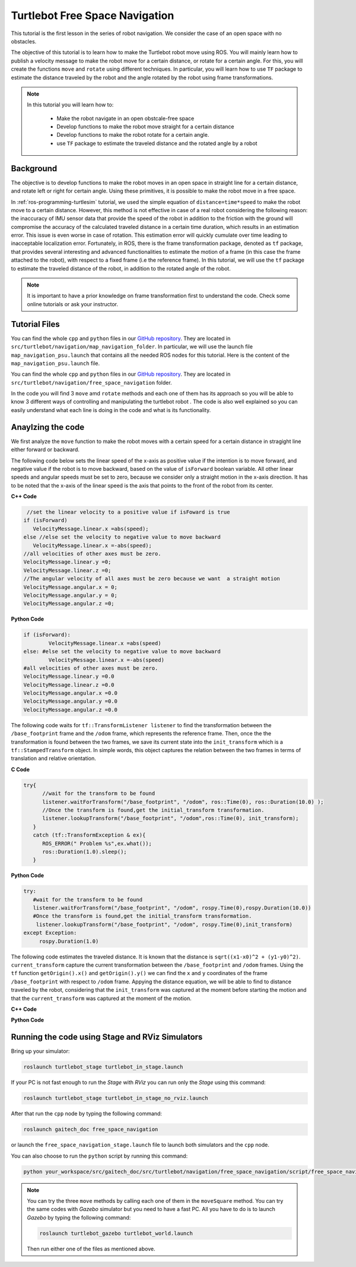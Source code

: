 
.. _free-space-navigation:

===============================
Turtlebot Free Space Navigation
===============================

This tutorial is the first lesson in the series of robot navigation. We consider the case of an open space with no obstacles. 

The objective of this tutorial is to learn how to make the Turtlebot robot move using ROS. You will mainly learn how to publish a velocity message to make the robot move for a certain distance, or rotate for a certain angle. 
For this, you will create the functions ``move`` and ``rotate`` using different techniques. 
In particular, you will learn how to use ``TF`` package to estimate the distance traveled by the robot and the angle rotated by the robot using frame transformations. 

.. NOTE::

   In this tutorial you will learn how to:

      * Make the robot navigate in an open obstcale-free space
      * Develop functions to make the robot move straight for a certain distance
      * Develop functions to make the robot rotate for a certain angle. 
      * use ``TF`` package to estimate the traveled distance and the rotated angle by a robot

Background
==========
The objective is to develop functions to make the robot moves in an open space in straight line for a certain distance, and rotate left or right for certain angle. 
Using these primitives, it is possible to make the robot move in a free space. 

In :ref:`ros-programming-turtlesim` tutorial, we used the simple equation of ``distance=time*speed`` to make the robot move to a certain distance.
However, this method is not effective in case of a real robot considering the following reason: the inaccuracy of IMU sensor data that provide the speed of the robot in addition to the friction with the ground will 
compromise the accuracy of the calculated traveled distance in a certain time duration, which results in an estimation error. This issue is even worse in case of rotation. This estimation error will quickly cumulate over time leading to inacceptable localization error.  
Fortunately, in ROS, there is the frame transformation package, denoted as ``tf`` package, that provides several interesting and advanced functionalities to estimate the motion of a frame (in this case the frame attached to the robot), with respect to a fixed frame (i.e the reference frame). 
In this tutorial, we will use the ``tf`` package to estimate the traveled distance of the robot, in addition to the rotated angle of the robot. 

 
.. NOTE::

   It is important to have a prior knowledge on frame transformation first to understand the code. Check some online tutorials or ask your instructor. 



Tutorial Files
==============

You can find the whole ``cpp`` and ``python`` files in our `GitHub repository <https://github.com/aniskoubaa/gaitech_doc>`_. 
They are located in ``src/turtlebot/navigation/map_navigation_folder``. 
In particular, we will use the launch file ``map_navigation_psu.launch`` that contains all the needed ROS nodes for this tutorial. 
Here is the content of the ``map_navigation_psu.launch`` file.


You can find the whole ``cpp`` and ``python`` files in our `GitHub repository <https://github.com/aniskoubaa/gaitech_doc>`_. 
They are located in ``src/turtlebot/navigation/free_space_navigation`` folder. 

In the code you will find 3 ``move`` amd ``rotate`` methods and each one of them has its approach so you will be able to know 3 different ways of controlling and manipulating the turtlebot robot . 
The code is also well explained so you can easily understand what each line is doing in the code and what is its functionality.	

   
Anaylzing the code
==================
We first analyze the ``move`` function to make the robot moves with a certain speed for a certain distance in stragight line either forward or backward. 

The following code below sets the linear speed of the x-axis as positive value if the intention is to move forward, and negative value if the robot is to move backward, based on the value of ``isForward`` boolean variable. 
All other linear speeds and angular speeds must be set to zero, because we consider only a straight motion in the x-axis direction. 
It has to be noted that the x-axis of the linear speed is the axis that points to the front of the robot from its center. 

**C++ Code**

.. code-block:: c

    //set the linear velocity to a positive value if isFoward is true
   if (isForward)
      VelocityMessage.linear.x =abs(speed);
   else //else set the velocity to negative value to move backward
      VelocityMessage.linear.x =-abs(speed);
   //all velocities of other axes must be zero.
   VelocityMessage.linear.y =0;
   VelocityMessage.linear.z =0;
   //The angular velocity of all axes must be zero because we want  a straight motion
   VelocityMessage.angular.x = 0;
   VelocityMessage.angular.y = 0;
   VelocityMessage.angular.z =0;

**Python Code**

.. code-block:: python

    if (isForward):
            VelocityMessage.linear.x =abs(speed)
    else: #else set the velocity to negative value to move backward
            VelocityMessage.linear.x =-abs(speed)
    #all velocities of other axes must be zero.
    VelocityMessage.linear.y =0.0
    VelocityMessage.linear.z =0.0
    VelocityMessage.angular.x =0.0
    VelocityMessage.angular.y =0.0
    VelocityMessage.angular.z =0.0



The following code waits for ``tf::TransformListener listener`` to find the transformation between the ``/base_footprint`` frame and the ``/odom`` frame, which represents the reference frame.
Then, once the  the transformation is found between the two frames, we save its current state into the ``init_transform`` which is a ``tf::StampedTransform`` object. 
In simple words, this object captures the relation between the two frames in terms of translation and relative orientation.  


**C Code**

.. code-block:: c
   
   try{
         //wait for the transform to be found
         listener.waitForTransform("/base_footprint", "/odom", ros::Time(0), ros::Duration(10.0) );
         //Once the transform is found,get the initial_transform transformation.
         listener.lookupTransform("/base_footprint", "/odom",ros::Time(0), init_transform);
      }
      catch (tf::TransformException & ex){
         ROS_ERROR(" Problem %s",ex.what());
         ros::Duration(1.0).sleep();
      }


**Python Code**

.. code-block:: python 

      try:
         #wait for the transform to be found
         listener.waitForTransform("/base_footprint", "/odom", rospy.Time(0),rospy.Duration(10.0))
         #Once the transform is found,get the initial_transform transformation.
          listener.lookupTransform("/base_footprint", "/odom", rospy.Time(0),init_transform)
      except Exception:
           rospy.Duration(1.0)


The following code estimates the traveled distance. 
It is known that the distance is ``sqrt((x1-x0)^2 + (y1-y0)^2)``.
``current_transform`` capture the current transformation between the ``/base_footprint`` and ``/odom`` frames. 
Using the ``tf`` function ``getOrigin().x()`` and ``getOrigin().y()`` we can find the ``x`` and ``y`` coordinates
of the frame ``/base_footprint`` with respect to ``/odom`` frame. 
Appying the distance equation, we will be able to find to distance traveled by the robot, 
considering that the ``init_transform`` was captured at the moment before starting the motion and
that the ``current_transform`` was captured at the moment of the motion. 


**C++ Code**

.. code-block:: c
   :emphasize-lines: 15
   
   do{
       /***************************************
       * STEP1. PUBLISH THE VELOCITY MESSAGE
       ***************************************/
      velocityPublisher.publish(VelocityMessage);
      ros::spinOnce();
      loop_rate.sleep();
      /**************************************************
       * STEP2. ESTIMATE THE DISTANCE MOVED BY THE ROBOT
       *************************************************/
      try{
         //wait for the transform to be found
         listener.waitForTransform("/base_footprint", "/odom", ros::Time(0), ros::Duration(10.0) );
         //Once the transform is found,get the initial_transform transformation.
         listener.lookupTransform("/base_footprint", "/odom",ros::Time(0), current_transform);
      }
      catch (tf::TransformException & ex){
         ROS_ERROR(" Problem %s",ex.what());
         ros::Duration(1.0).sleep();
      }
         
         /*
          * Calculate the distance moved by the robot
          * There are two methods that give the same result
          */
   
         /*
          * Method 1: Calculate the distance between the two transformations
          * Hint:
          *      --> transform.getOrigin().x(): represents the x coordinate of the transformation
          *      --> transform.getOrigin().y(): represents the y coordinate of the transformation
          */
         //calculate the distance moved
         distance_moved = sqrt(pow((current_transform.getOrigin().x()-init_transform.getOrigin().x()), 2) +
               pow((current_transform.getOrigin().y()-init_transform.getOrigin().y()), 2));
   
   
      }while((distance_moved<distance)&&(ros::ok()));


**Python Code**

.. code-block:: python
   :emphasize-lines: 16

   while True :
               
        #/***************************************
        # * STEP1. PUBLISH THE VELOCITY MESSAGE
        # ***************************************/
        self.velocityPublisher.publish(VelocityMessage)
        loop_rate.sleep()
        #/**************************************************
        # * STEP2. ESTIMATE THE DISTANCE MOVED BY THE ROBOT
        # *************************************************/
        try:

            #wait for the transform to be found
            listener.waitForTransform("/base_footprint", "/odom", rospy.Time(0), rospy.Duration(10.0) )
            #Once the transform is found,get the initial_transform transformation.
            listener.lookupTransform("/base_footprint", "/odom",rospy.Time(0), current_transform)
        
        except Exception:
            rospy.Duration(1.0)
        
         # Calculate the distance moved by the robot
         # There are two methods that give the same result
         #
         # Method 1: Calculate the distance between the two transformations
         # Hint:
         #    --> transform.getOrigin().x(): represents the x coordinate of the transformation
         #    --> transform.getOrigin().y(): represents the y coordinate of the transformation
         #
         # calculate the distance moved
                    distance_moved = sqrt(pow((current_transform.getOrigin().x()-init_transform.getOrigin().x()), 2) +
                        pow((current_transform.getOrigin().y()-init_transform.getOrigin().y()), 2));

                    if not (distance_moved<distance):
                        break
   



Running the code using Stage and RViz Simulators
================================================

Bring up your simulator:

.. code-block:: bash
	
	roslaunch turtlebot_stage turtlebot_in_stage.launch

If your PC is not fast enough to run the `Stage` with `RViz` you can run only the `Stage` using this command:

.. code-block:: bash
	
	roslaunch turtlebot_stage turtlebot_in_stage_no_rviz.launch

After that run the ``cpp`` node by typing the following command:

.. code-block:: bash
	
	roslaunch gaitech_doc free_space_navigation

or launch the ``free_space_navigation_stage.launch`` file to launch both simulators and the ``cpp`` node.

.. image:: images/stage-square-move-cpp.png
	:align: center


You can also choose to run the ``python`` script by running this command:

.. code-block:: bash
	
	python your_workspace/src/gaitech_doc/src/turtlebot/navigation/free_space_navigation/script/free_space_navigation.py

.. image:: images/stage-square-move-python.png
	:align: center

.. NOTE::
	
	You can try the three ``move`` methods by calling each one of them in the ``moveSquare`` method.
	You can try the same codes with `Gazebo` simulator but you need to have a fast PC. All you have to do is to launch `Gazebo` by typing the following command:
	
	.. code-block:: bash
	
		roslaunch turtlebot_gazebo turtlebot_world.launch

	Then run either one of the files as mentioned above. 	



.. youtube:: SHPCyqFDr1Q
